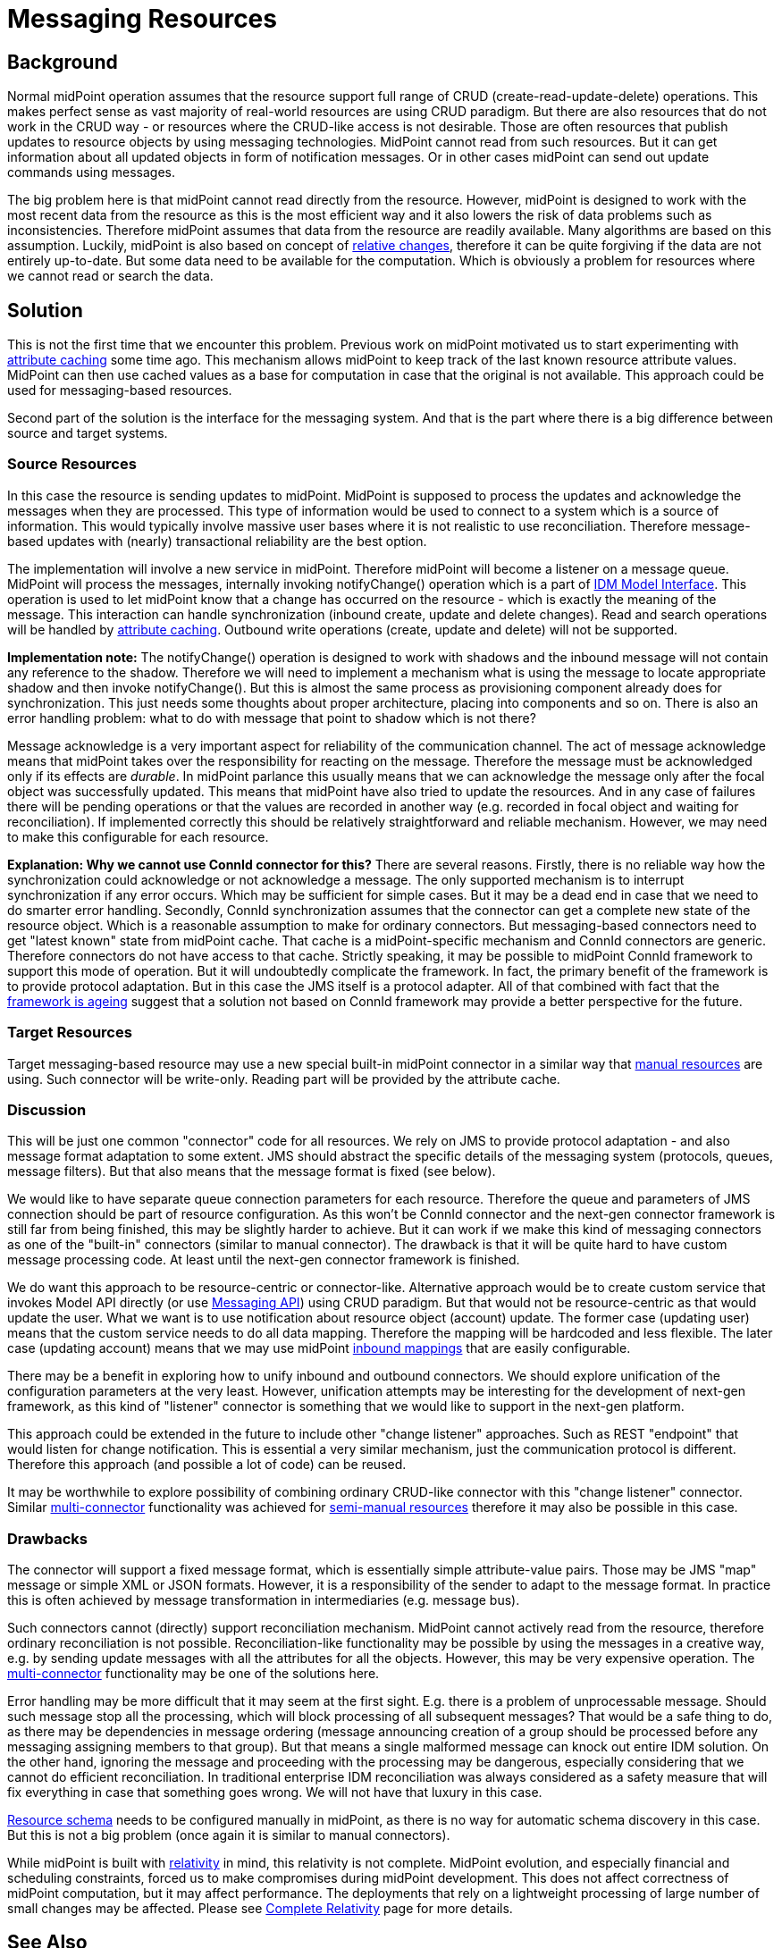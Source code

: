 = Messaging Resources
:page-wiki-name: Messaging Resources
:page-wiki-id: 27361364
:page-wiki-metadata-create-user: semancik
:page-wiki-metadata-create-date: 2018-12-13T15:38:10.972+01:00
:page-wiki-metadata-modify-user: semancik
:page-wiki-metadata-modify-date: 2019-03-12T11:57:38.860+01:00
:page-planned: true
:page-upkeep-status: red
:page-upkeep-note: Reflect recent developmnet
:page-toc: top

== Background

Normal midPoint operation assumes that the resource support full range of CRUD (create-read-update-delete) operations.
This makes perfect sense as vast majority of real-world resources are using CRUD paradigm.
But there are also resources that do not work in the CRUD way - or resources where the CRUD-like access is not desirable.
Those are often resources that publish updates to resource objects by using messaging technologies.
MidPoint cannot read from such resources.
But it can get information about all updated objects in form of notification messages.
Or in other cases midPoint can send out update commands using messages.

The big problem here is that midPoint cannot read directly from the resource.
However, midPoint is designed to work with the most recent data from the resource as this is the most efficient way and it also lowers the risk of data problems such as inconsistencies.
Therefore midPoint assumes that data from the resource are readily available.
Many algorithms are based on this assumption.
Luckily, midPoint is also based on concept of xref:/midpoint/reference/concepts/relativity/[relative changes], therefore it can be quite forgiving if the data are not entirely up-to-date.
But some data need to be available for the computation.
Which is obviously a problem for resources where we cannot read or search the data.


== Solution

This is not the first time that we encounter this problem.
Previous work on midPoint motivated us to start experimenting with xref:/midpoint/reference/resources/attribute-caching/[attribute caching] some time ago.
This mechanism allows midPoint to keep track of the last known resource attribute values.
MidPoint can then use cached values as a base for computation in case that the original is not available.
This approach could be used for messaging-based resources.

Second part of the solution is the interface for the messaging system.
And that is the part where there is a big difference between source and target systems.


=== Source Resources

In this case the resource is sending updates to midPoint.
MidPoint is supposed to process the updates and acknowledge the messages when they are processed.
This type of information would be used to connect to a system which is a source of information.
This would typically involve massive user bases where it is not realistic to use reconciliation.
Therefore message-based updates with (nearly) transactional reliability are the best option.

The implementation will involve a new service in midPoint.
Therefore midPoint will become a listener on a message queue.
MidPoint will process the messages, internally invoking notifyChange() operation which is a part of xref:/midpoint/reference/interfaces/model-java/[IDM Model Interface]. This operation is used to let midPoint know that a change has occurred on the resource - which is exactly the meaning of the message.
This interaction can handle synchronization (inbound create, update and delete changes).
Read and search operations will be handled by xref:/midpoint/reference/resources/attribute-caching/[attribute caching]. Outbound write operations (create, update and delete) will not be supported.

*Implementation note:* The notifyChange() operation is designed to work with shadows and the inbound message will not contain any reference to the shadow.
Therefore we will need to implement a mechanism what is using the message to locate appropriate shadow and then invoke notifyChange(). But this is almost the same process as provisioning component already does for synchronization.
This just needs some thoughts about proper architecture, placing into components and so on.
There is also an error handling problem: what to do with message that point to shadow which is not there?

Message acknowledge is a very important aspect for reliability of the communication channel.
The act of message acknowledge means that midPoint takes over the responsibility for reacting on the message.
Therefore the message must be acknowledged only if its effects are _durable_. In midPoint parlance this usually means that we can acknowledge the message only after the focal object was successfully updated.
This means that midPoint have also tried to update the resources.
And in any case of failures there will be pending operations or that the values are recorded in another way (e.g. recorded in focal object and waiting for reconciliation).
If implemented correctly this should be relatively straightforward and reliable mechanism.
However, we may need to make this configurable for each resource.

*Explanation: Why we cannot use ConnId connector for this?* There are several reasons.
Firstly, there is no reliable way how the synchronization could acknowledge or not acknowledge a message.
The only supported mechanism is to interrupt synchronization if any error occurs.
Which may be sufficient for simple cases.
But it may be a dead end in case that we need to do smarter error handling.
Secondly, ConnId synchronization assumes that the connector can get a complete new state of the resource object.
Which is a reasonable assumption to make for ordinary connectors.
But messaging-based connectors need to get "latest known" state from midPoint cache.
That cache is a midPoint-specific mechanism and ConnId connectors are generic.
Therefore connectors do not have access to that cache.
Strictly speaking, it may be possible to midPoint ConnId framework to support this mode of operation.
But it will undoubtedly complicate the framework.
In fact, the primary benefit of the framework is to provide protocol adaptation.
But in this case the JMS itself is a protocol adapter.
All of that combined with fact that the xref:/connectors/connid/1.x/icf-issues/[framework is ageing] suggest that a solution not based on ConnId framework may provide a better perspective for the future.


=== Target Resources

Target messaging-based resource may use a new special built-in midPoint connector in a similar way that xref:/midpoint/reference/resources/manual/[manual resources] are using.
Such connector will be write-only.
Reading part will be provided by the attribute cache.


=== Discussion

This will be just one common "connector" code for all resources.
We rely on JMS to provide protocol adaptation - and also message format adaptation to some extent.
JMS should abstract the specific details of the messaging system (protocols, queues, message filters).
But that also means that the message format is fixed (see below).

We would like to have separate queue connection parameters for each resource.
Therefore the queue and parameters of JMS connection should be part of resource configuration.
As this won't be ConnId connector and the next-gen connector framework is still far from being finished, this may be slightly harder to achieve.
But it can work if we make this kind of messaging connectors as one of the "built-in" connectors (similar to manual connector).
The drawback is that it will be quite hard to have custom message processing code.
At least until the next-gen connector framework is finished.

We do want this approach to be resource-centric or connector-like.
Alternative approach would be to create custom service that invokes Model API directly (or use xref:/midpoint/features/planned/messaging-api/[Messaging API]) using CRUD paradigm.
But that would not be resource-centric as that would update the user.
What we want is to use notification about resource object (account) update.
The former case (updating user) means that the custom service needs to do all data mapping.
Therefore the mapping will be hardcoded and less flexible.
The later case (updating account) means that we may use midPoint xref:/midpoint/reference/expressions/mappings/inbound-mapping/[inbound mappings] that are easily configurable.

There may be a benefit in exploring how to unify inbound and outbound connectors.
We should explore unification of the configuration parameters at the very least.
However, unification attempts may be interesting for the development of next-gen framework, as this kind of "listener" connector is something that we would like to support in the next-gen platform.

This approach could be extended in the future to include other "change listener" approaches.
Such as REST "endpoint" that would listen for change notification.
This is essential a very similar mechanism, just the communication protocol is different.
Therefore this approach (and possible a lot of code) can be reused.

It may be worthwhile to explore possibility of combining ordinary CRUD-like connector with this "change listener" connector.
Similar xref:/midpoint/reference/resources/multi-connector-resource/[multi-connector] functionality was achieved for xref:/midpoint/reference/resources/manual/configuration/[semi-manual resources] therefore it may also be possible in this case.


=== Drawbacks

The connector will support a fixed message format, which is essentially simple attribute-value pairs.
Those may be JMS "map" message or simple XML or JSON formats.
However, it is a responsibility of the sender to adapt to the message format.
In practice this is often achieved by message transformation in intermediaries (e.g. message bus).

Such connectors cannot (directly) support reconciliation mechanism.
MidPoint cannot actively read from the resource, therefore ordinary reconciliation is not possible.
Reconciliation-like functionality may be possible by using the messages in a creative way, e.g. by sending update messages with all the attributes for all the objects.
However, this may be very expensive operation.
The xref:/midpoint/reference/resources/multi-connector-resource/[multi-connector] functionality may be one of the solutions here.

Error handling may be more difficult that it may seem at the first sight.
E.g. there is a problem of unprocessable message.
Should such message stop all the processing, which will block processing of all subsequent messages? That would be a safe thing to do, as there may be dependencies in message ordering (message announcing creation of a group should be processed before any messaging assigning members to that group).
But that means a single malformed message can knock out entire IDM solution.
On the other hand, ignoring the message and proceeding with the processing may be dangerous, especially considering that we cannot do efficient reconciliation.
In traditional enterprise IDM reconciliation was always considered as a safety measure that will fix everything in case that something goes wrong.
We will not have that luxury in this case.

xref:/midpoint/reference/resources/resource-schema/[Resource schema] needs to be configured manually in midPoint, as there is no way for automatic schema discovery in this case.
But this is not a big problem (once again it is similar to manual connectors).

While midPoint is built with xref:/midpoint/reference/concepts/relativity/[relativity] in mind, this relativity is not complete.
MidPoint evolution, and especially financial and scheduling constraints, forced us to make compromises during midPoint development.
This does not affect correctness of midPoint computation, but it may affect performance.
The deployments that rely on a lightweight processing of large number of small changes may be affected.
Please see xref:/midpoint/features/planned/complete-relativity/[Complete Relativity] page for more details.


== See Also

* xref:/midpoint/reference/resources/attribute-caching/[Attribute Caching]

* xref:/midpoint/features/planned/messaging-api/[Messaging API]

* xref:/midpoint/features/planned/complete-relativity/[Complete Relativity]